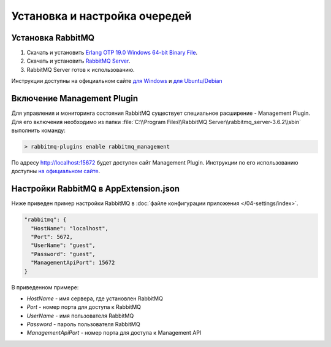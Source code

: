 Установка и настройка очередей
==============================

Установка RabbitMQ
------------------

#. Скачать и установить `Erlang OTP 19.0 Windows 64-bit Binary File <http://www.erlang.org/download.html>`_.
#. Скачать и установить `RabbitMQ Server <https://www.rabbitmq.com/download.html>`_.
#. RabbitMQ Server готов к использованию.

Инструкции доступны на официальном сайте `для Windows <https://www.rabbitmq.com/install-windows.html>`_ и `для Ubuntu/Debian <https://www.rabbitmq.com/install-debian.html>`_

Включение Management Plugin
---------------------------

Для управления и мониторинга состояния RabbitMQ существует специальное расширение - Management Plugin.
Для его включения необходимо из папки :file:`C:\\Program Files\\RabbitMQ Server\\rabbitmq_server-3.6.2\\sbin` выполнить команду:

.. code-block:: bash

    > rabbitmq-plugins enable rabbitmq_management

По адресу http://localhost:15672 будет доступен сайт Management Plugin. Инструкции по его использованию доступны `на официальном сайте <https://www.rabbitmq.com/management.html>`_.

Настройки RabbitMQ в AppExtension.json
--------------------------------------

Ниже приведен пример настройки RabbitMQ в :doc:`файле конфигурации приложения </04-settings/index>`. 

.. code-block:: javascript

    "rabbitmq": {
      "HostName": "localhost",
      "Port": 5672,
      "UserName": "guest",
      "Password": "guest",
      "ManagementApiPort": 15672
    }

В приведенном примере:

* *HostName* - имя сервера, где установлен RabbitMQ
* *Port* - номер порта для доступа к RabbitMQ
* *UserName* - имя пользователя RabbitMQ
* *Password* - пароль пользователя RabbitMQ
* *ManagementApiPort* - номер порта для доступа к Management API